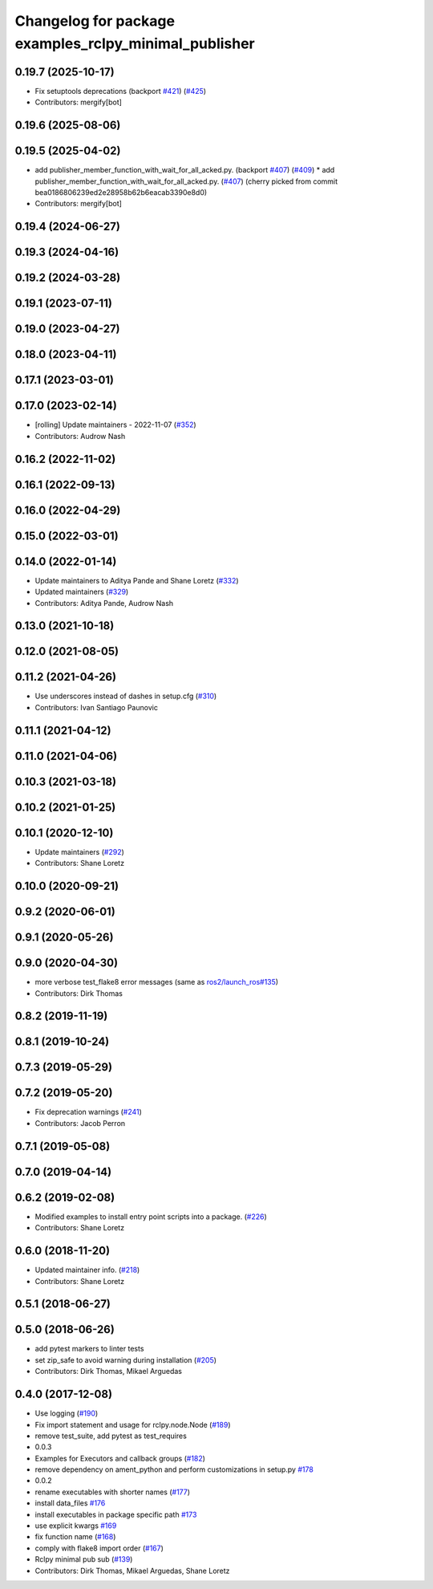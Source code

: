 ^^^^^^^^^^^^^^^^^^^^^^^^^^^^^^^^^^^^^^^^^^^^^^^^^^^^^^
Changelog for package examples_rclpy_minimal_publisher
^^^^^^^^^^^^^^^^^^^^^^^^^^^^^^^^^^^^^^^^^^^^^^^^^^^^^^

0.19.7 (2025-10-17)
-------------------
* Fix setuptools deprecations (backport `#421 <https://github.com/ros2/examples//issues/421>`_) (`#425 <https://github.com/ros2/examples//issues/425>`_)
* Contributors: mergify[bot]

0.19.6 (2025-08-06)
-------------------

0.19.5 (2025-04-02)
-------------------
* add publisher_member_function_with_wait_for_all_acked.py. (backport `#407 <https://github.com/ros2/examples/issues/407>`_) (`#409 <https://github.com/ros2/examples/issues/409>`_)
  * add publisher_member_function_with_wait_for_all_acked.py. (`#407 <https://github.com/ros2/examples/issues/407>`_)
  (cherry picked from commit bea0186806239ed2e28958b62b6eacab3390e8d0)
* Contributors: mergify[bot]

0.19.4 (2024-06-27)
-------------------

0.19.3 (2024-04-16)
-------------------

0.19.2 (2024-03-28)
-------------------

0.19.1 (2023-07-11)
-------------------

0.19.0 (2023-04-27)
-------------------

0.18.0 (2023-04-11)
-------------------

0.17.1 (2023-03-01)
-------------------

0.17.0 (2023-02-14)
-------------------
* [rolling] Update maintainers - 2022-11-07 (`#352 <https://github.com/ros2/examples/issues/352>`_)
* Contributors: Audrow Nash

0.16.2 (2022-11-02)
-------------------

0.16.1 (2022-09-13)
-------------------

0.16.0 (2022-04-29)
-------------------

0.15.0 (2022-03-01)
-------------------

0.14.0 (2022-01-14)
-------------------
* Update maintainers to Aditya Pande and Shane Loretz (`#332 <https://github.com/ros2/examples/issues/332>`_)
* Updated maintainers (`#329 <https://github.com/ros2/examples/issues/329>`_)
* Contributors: Aditya Pande, Audrow Nash

0.13.0 (2021-10-18)
-------------------

0.12.0 (2021-08-05)
-------------------

0.11.2 (2021-04-26)
-------------------
* Use underscores instead of dashes in setup.cfg (`#310 <https://github.com/ros2/examples/issues/310>`_)
* Contributors: Ivan Santiago Paunovic

0.11.1 (2021-04-12)
-------------------

0.11.0 (2021-04-06)
-------------------

0.10.3 (2021-03-18)
-------------------

0.10.2 (2021-01-25)
-------------------

0.10.1 (2020-12-10)
-------------------
* Update maintainers (`#292 <https://github.com/ros2/examples/issues/292>`_)
* Contributors: Shane Loretz

0.10.0 (2020-09-21)
-------------------

0.9.2 (2020-06-01)
------------------

0.9.1 (2020-05-26)
------------------

0.9.0 (2020-04-30)
------------------
* more verbose test_flake8 error messages (same as `ros2/launch_ros#135 <https://github.com/ros2/launch_ros/issues/135>`_)
* Contributors: Dirk Thomas

0.8.2 (2019-11-19)
------------------

0.8.1 (2019-10-24)
------------------

0.7.3 (2019-05-29)
------------------

0.7.2 (2019-05-20)
------------------
* Fix deprecation warnings (`#241 <https://github.com/ros2/examples/issues/241>`_)
* Contributors: Jacob Perron

0.7.1 (2019-05-08)
------------------

0.7.0 (2019-04-14)
------------------

0.6.2 (2019-02-08)
------------------
* Modified examples to install entry point scripts into a package. (`#226 <https://github.com/ros2/examples/issues/226>`_)
* Contributors: Shane Loretz

0.6.0 (2018-11-20)
------------------
* Updated maintainer info. (`#218 <https://github.com/ros2/examples/issues/218>`_)
* Contributors: Shane Loretz

0.5.1 (2018-06-27)
------------------

0.5.0 (2018-06-26)
------------------
* add pytest markers to linter tests
* set zip_safe to avoid warning during installation (`#205 <https://github.com/ros2/examples/issues/205>`_)
* Contributors: Dirk Thomas, Mikael Arguedas

0.4.0 (2017-12-08)
------------------
* Use logging (`#190 <https://github.com/ros2/examples/issues/190>`_)
* Fix import statement and usage for rclpy.node.Node (`#189 <https://github.com/ros2/examples/issues/189>`_)
* remove test_suite, add pytest as test_requires
* 0.0.3
* Examples for Executors and callback groups (`#182 <https://github.com/ros2/examples/issues/182>`_)
* remove dependency on ament_python and perform customizations in setup.py `#178 <https://github.com/ros2/examples/issues/178>`_
* 0.0.2
* rename executables with shorter names (`#177 <https://github.com/ros2/examples/issues/177>`_)
* install data_files `#176 <https://github.com/ros2/examples/issues/176>`_
* install executables in package specific path `#173 <https://github.com/ros2/examples/issues/173>`_
* use explicit kwargs `#169 <https://github.com/ros2/examples/issues/169>`_
* fix function name (`#168 <https://github.com/ros2/examples/issues/168>`_)
* comply with flake8 import order (`#167 <https://github.com/ros2/examples/issues/167>`_)
* Rclpy minimal pub sub (`#139 <https://github.com/ros2/examples/issues/139>`_)
* Contributors: Dirk Thomas, Mikael Arguedas, Shane Loretz
